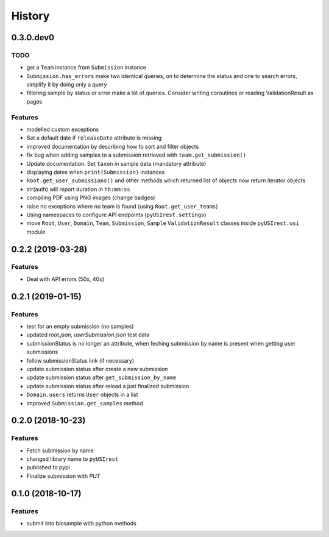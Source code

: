 =======
History
=======

0.3.0.dev0
----------

TODO
^^^^

* get a ``Team`` instance from ``Submission`` instance
* ``Submission.has_errors`` make two identical queries, on to determine the
  status and one to search errors, simplify it by doing only a query
* filtering sample by status or error make a lot of queries. Consider writing
  coroutines or reading ValidationResult as pages

Features
^^^^^^^^

* modelled custom exceptions
* Set a default date if ``releaseDate`` attribute is missing
* improved documentation by describing how to sort and filter objects
* fix bug when adding samples to a submission retrieved with ``team.get_submission()``
* Update documentation. Set ``taxon`` in sample data (mandatory attribute)
* displaying dates when ``print(Submission)`` instances
* ``Root.get_user_submissions()`` and other methods which returned list of objects
  now return iterator objects
* str(auth) will report duration in ``hh:mm:ss``
* compiling PDF using PNG images (change badges)
* raise no exceptions where no team is found (using ``Root.get_user_teams``)
* Using namespaces to configure API endpoints (``pyUSIrest.settings``)
* move ``Root``, ``User``, ``Domain``, ``Team``, ``Submission``, ``Sample``
  ``ValidationResult`` classes inside ``pyUSIrest.usi`` module

0.2.2 (2019-03-28)
------------------

Features
^^^^^^^^

* Deal with API errors (50x, 40x)

0.2.1 (2019-01-15)
------------------

Features
^^^^^^^^

* test for an empty submission (no samples)
* updated `root.json`, `userSubmission.json` test data
* submissionStatus is no longer an attribute, when feching submission by name
  is present when getting user submissions
* follow submissionStatus link (if necessary)
* update submission status after create a new submission
* update submission status after ``get_submission_by_name``
* update submission status after reload a just finalized submission
* ``Domain.users`` returns ``User`` objects in a list
* improved ``Submission.get_samples`` method

0.2.0 (2018-10-23)
------------------

Features
^^^^^^^^

* Fetch submission by name
* changed library name to ``pyUSIrest``
* published to pypi
* Finalize submission with *PUT*

0.1.0 (2018-10-17)
------------------

Features
^^^^^^^^

* submit into biosample with python methods

